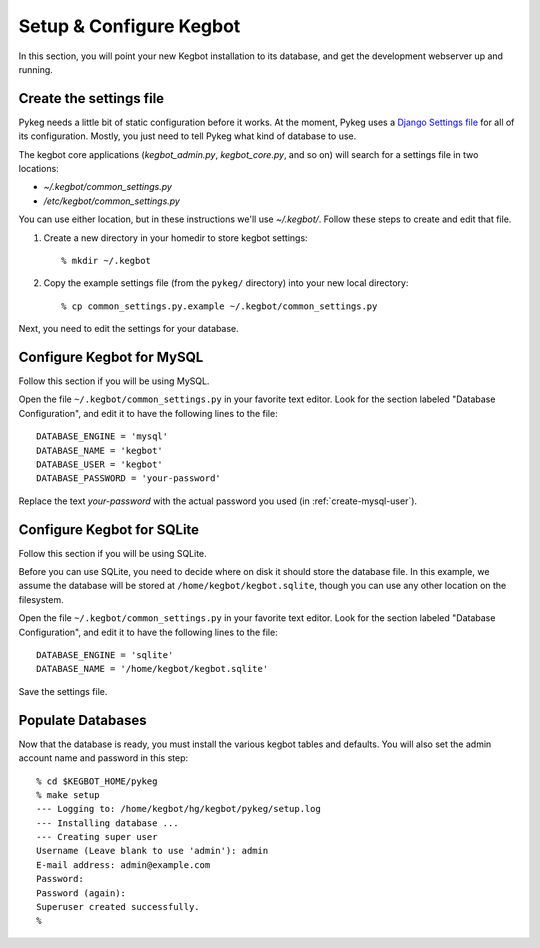 .. _configure-kegbot:

Setup & Configure Kegbot
========================

In this section, you will point your new Kegbot installation to its database,
and get the development webserver up and running.

Create the settings file
------------------------

Pykeg needs a little bit of static configuration before it works.  At the
moment, Pykeg uses a `Django Settings file
<http://docs.djangoproject.com/en/dev/topics/settings/>`_ for all of its
configuration.  Mostly, you just need to tell Pykeg what kind of database to
use.

The kegbot core applications (`kegbot_admin.py`, `kegbot_core.py`, and so on)
will search for a settings file in two locations:

* `~/.kegbot/common_settings.py`
* `/etc/kegbot/common_settings.py`

You can use either location, but in these instructions we'll use `~/.kegbot/`.
Follow these steps to create and edit that file.

#. Create a new directory in your homedir to store kegbot settings::

	% mkdir ~/.kegbot

#. Copy the example settings file (from the ``pykeg/`` directory) into your new
   local directory::

	% cp common_settings.py.example ~/.kegbot/common_settings.py

Next, you need to edit the settings for your database.

Configure Kegbot for MySQL
--------------------------

Follow this section if you will be using MySQL.

Open the file ``~/.kegbot/common_settings.py`` in your favorite text editor.
Look for the section labeled "Database Configuration", and edit it to have the
following lines to the file::

  DATABASE_ENGINE = 'mysql'
  DATABASE_NAME = 'kegbot'
  DATABASE_USER = 'kegbot'
  DATABASE_PASSWORD = 'your-password'

Replace the text `your-password` with the actual password you used (in
:ref:`create-mysql-user`).

Configure Kegbot for SQLite
---------------------------

Follow this section if you will be using SQLite.

Before you can use SQLite, you need to decide where on disk it should store the
database file. In this example, we assume the database will be stored at
``/home/kegbot/kegbot.sqlite``, though you can use any other location on the
filesystem.

Open the file ``~/.kegbot/common_settings.py`` in your favorite text editor.
Look for the section labeled "Database Configuration", and edit it to have the
following lines to the file::

  DATABASE_ENGINE = 'sqlite'
  DATABASE_NAME = '/home/kegbot/kegbot.sqlite'

Save the settings file.


.. _populate-databases:

Populate Databases
------------------

Now that the database is ready, you must install the various kegbot tables and
defaults.  You will also set the admin account name and password in this step::

  % cd $KEGBOT_HOME/pykeg
  % make setup
  --- Logging to: /home/kegbot/hg/kegbot/pykeg/setup.log
  --- Installing database ...
  --- Creating super user
  Username (Leave blank to use 'admin'): admin
  E-mail address: admin@example.com
  Password: 
  Password (again): 
  Superuser created successfully.
  %


